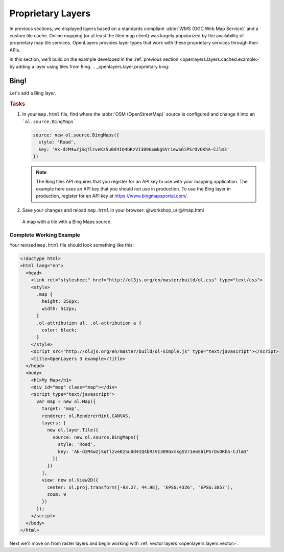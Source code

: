 .. _openlayers.layers.proprietary:

Proprietary Layers
==================

In previous sections, we displayed layers based on a standards compliant :abbr:`WMS (OGC Web Map Service)` and a custom tile cache. Online mapping (or at least the tiled map client) was largely popularized by the availability of proprietary map tile services. OpenLayers provides layer types that work with these proprietary services through their APIs.

In this section, we'll build on the example developed in the :ref:`previous section <openlayers.layers.cached.example>` by adding a layer using tiles from Bing.
.. _openlayers.layer.proprietary.bing:

Bing!
-----

Let's add a Bing layer.

.. rubric:: Tasks

#.  In your ``map.html`` file, find where the :abbr:`OSM (OpenStreetMap)` source is configured and change it into an ```ol.source.BingMaps```

    .. code-block:: javascript

        source: new ol.source.BingMaps({
          style: 'Road',
          key: 'Ak-dzM4wZjSqTlzveKz5u0d4IQ4bRzVI309GxmkgSVr1ewS6iPSrOvOKhA-CJlm3'
        })

    .. note:: The Bing tiles API requires that you register for an API key to use with your mapping application.  The example here uses an API key that you should not use in production.  To use the Bing layer in production, register for an API key at https://www.bingmapsportal.com/.
    
#.  Save your changes and reload ``map.html`` in your browser: @workshop_url@/map.html
    
.. figure:: proprietary1.png
   
    A map with a tile with a Bing Maps source.

Complete Working Example
````````````````````````

Your revised ``map.html`` file should look something like this:

.. code-block:: html

  <!doctype html>
  <html lang="en">
    <head>
      <link rel="stylesheet" href="http://ol3js.org/en/master/build/ol.css" type="text/css">
      <style>
        .map {
          height: 256px;
          width: 512px;
        }
        .ol-attribution ul, .ol-attribution a {
          color: black;
        }
      </style>
      <script src="http://ol3js.org/en/master/build/ol-simple.js" type="text/javascript"></script>
      <title>OpenLayers 3 example</title>
    </head>
    <body>
      <h1>My Map</h1>
      <div id="map" class="map"></div>
      <script type="text/javascript">
        var map = new ol.Map({
          target: 'map',
          renderer: ol.RendererHint.CANVAS,
          layers: [
            new ol.layer.Tile({
              source: new ol.source.BingMaps({
                style: 'Road',
                key: 'Ak-dzM4wZjSqTlzveKz5u0d4IQ4bRzVI309GxmkgSVr1ewS6iPSrOvOKhA-CJlm3'
              })
            })
          ],
          view: new ol.View2D({
            center: ol.proj.transform([-93.27, 44.98], 'EPSG:4326', 'EPSG:3857'),
            zoom: 9
          })
        });
      </script>
    </body>
  </html>

Next we'll move on from raster layers and begin working with :ref:`vector layers
<openlayers.layers.vector>`.
